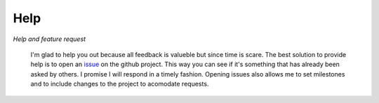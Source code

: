 Help
====

*Help and feature request*

 I'm glad to help you out because all feedback is valueble but since time is scare. The best solution to provide help is to open an `issue <https://github.com/forestbiotech-lab/miRPursuit/issues>`_ on the github project. This way you can see if it's something that has already been asked by others. I promise I will respond in a timely fashion. Opening issues also allows me to set milestones and to include changes to the project to acomodate requests.




